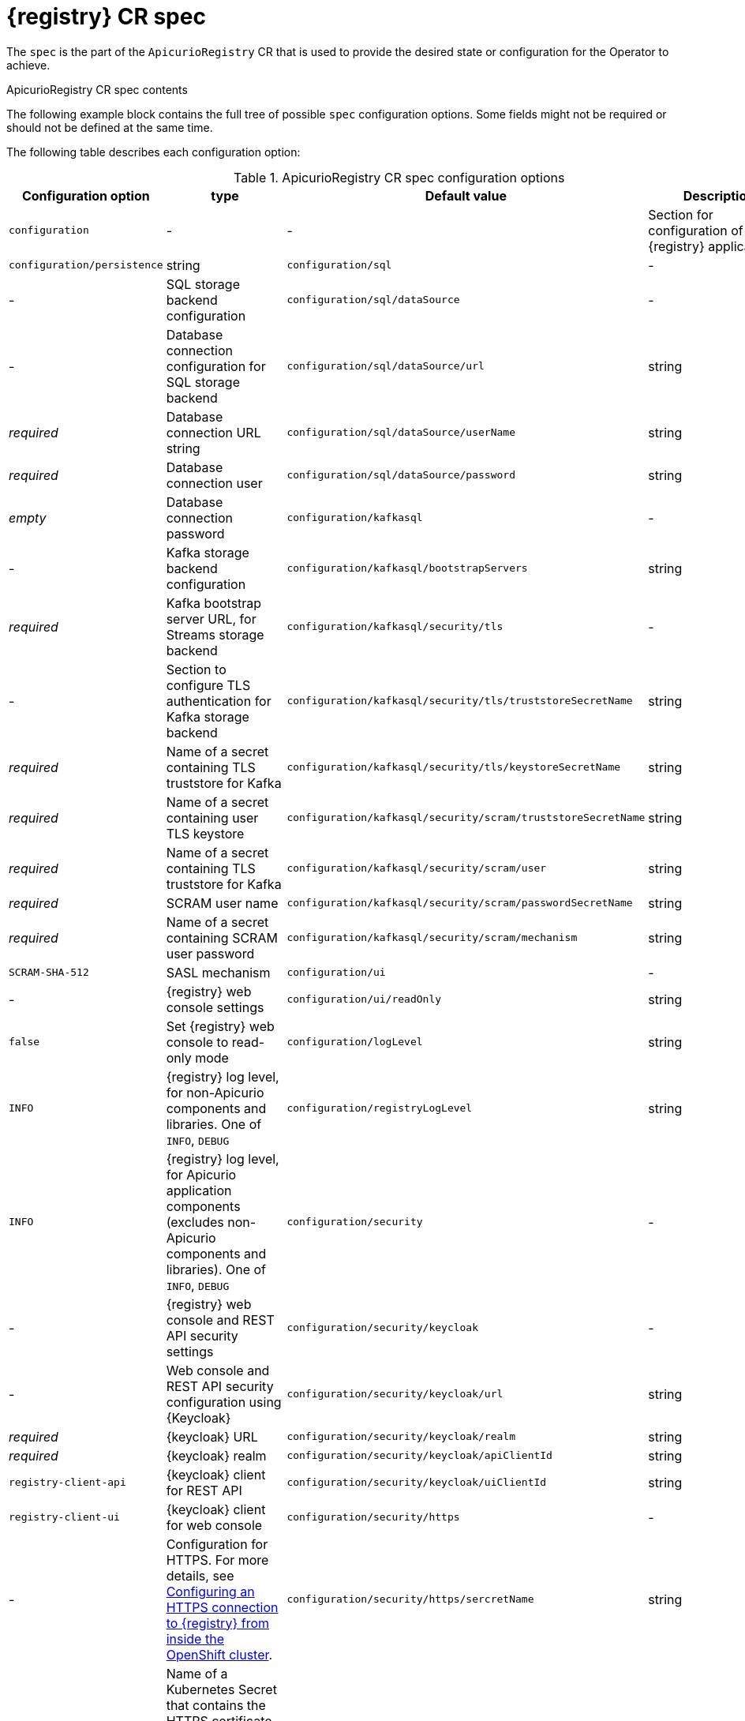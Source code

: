 [#spec]
= {registry} CR spec

The `spec` is the part of the `ApicurioRegistry` CR that is used to provide the desired state or configuration for the Operator to achieve.

.ApicurioRegistry CR spec contents
The following example block contains the full tree of possible `spec` configuration options.
Some fields might not be required or should not be defined at the same time.

ifdef::apicurio-registry[]
[source,yaml]
----
spec:
  configuration:
    persistence: <string>
    sql:
      dataSource:
        url: <string>
        userName: <string>
        password: <string>
    kafkasql:
      bootstrapServers: <string>
      security:
        tls:
          truststoreSecretName: <string>
          keystoreSecretName: <string>
        scram:
          mechanism: <string>
          truststoreSecretName: <string>
          user: <string>
          passwordSecretName: <string>
    ui:
      readOnly: <string>
    logLevel: <string>
    registryLogLevel: <string>
    security:
      keycloak:
        url: <string>
        realm: <string>
        apiClientId: <string>
        uiClientId: <string>
      https:
        disableHttp: <bool>
        secretName: <string>
    env: <k8s.io/api/core/v1 []EnvVar>
  deployment:
    replicas: <int32>
    host: <string>
    affinity: <k8s.io/api/core/v1 Affinity>
    tolerations: <k8s.io/api/core/v1 []Toleration>
    imagePullSecrets: <k8s.io/api/core/v1 []LocalObjectReference>
    metadata:
      annotations: <map[string]string>
      labels: <map[string]string>
    image: <string>
    managedResources:
      disableIngress: <bool>
      disableNetworkPolicy: <bool>
	  disablePodDisruptionBudget: <bool>
    podTemplateSpecPreview: <k8s.io/api/core/v1 PodTemplateSpec>
----
endif::[]

ifdef::service-registry[]
// Currently, the only difference is the absence of the `image` field.
// We want to control which image is being used in the product, and
// `ifdef` can't be used in source blocks.
[source,yaml]
----
spec:
  configuration:
    persistence: <string>
    sql:
      dataSource:
        url: <string>
        userName: <string>
        password: <string>
    kafkasql:
      bootstrapServers: <string>
      security:
        tls:
          truststoreSecretName: <string>
          keystoreSecretName: <string>
        scram:
          mechanism: <string>
          truststoreSecretName: <string>
          user: <string>
          passwordSecretName: <string>
    ui:
      readOnly: <string>
    logLevel: <string>
    registryLogLevel: <string>
    security:
      keycloak:
        url: <string>
        realm: <string>
        apiClientId: <string>
        uiClientId: <string>
      https:
        disableHttp: <bool>
        secretName: <string>
    env: <k8s.io/api/core/v1 []EnvVar>
  deployment:
    replicas: <int32>
    host: <string>
    affinity: <k8s.io/api/core/v1 Affinity>
    tolerations: <k8s.io/api/core/v1 []Toleration>
    imagePullSecrets: <k8s.io/api/core/v1 []LocalObjectReference>
    metadata:
      annotations: <map[string]string>
      labels: <map[string]string>
    managedResources:
      disableIngress: <bool>
      disableNetworkPolicy: <bool>
	  disablePodDisruptionBudget: <bool>
    podTemplateSpecPreview: <k8s.io/api/core/v1 PodTemplateSpec>
----
endif::[]

The following table describes each configuration option:

.ApicurioRegistry CR spec configuration options
[%header,cols="4,2,2,3"]
|===
| Configuration option | type | Default value | Description

| `configuration`
| -
| -
| Section for configuration of {registry} application

| `configuration/persistence`
| string
ifdef::service-registry[]
| _required_
| Storage backend. One of `sql`, `kafkasql`
endif::[]
ifdef::apicurio-registry[]
| `mem`
| Storage backend. One of `mem`, `sql`, `kafkasql`
endif::[]

| `configuration/sql`
| -
| -
| SQL storage backend configuration

| `configuration/sql/dataSource`
| -
| -
| Database connection configuration for SQL storage backend

| `configuration/sql/dataSource/url`
| string
| _required_
| Database connection URL string

| `configuration/sql/dataSource/userName`
| string
| _required_
| Database connection user

| `configuration/sql/dataSource/password`
| string
| _empty_
| Database connection password

| `configuration/kafkasql`
| -
| -
| Kafka storage backend configuration

| `configuration/kafkasql/bootstrapServers`
| string
| _required_
| Kafka bootstrap server URL, for Streams storage backend

| `configuration/kafkasql/security/tls`
| -
| -
| Section to configure TLS authentication for Kafka storage backend

| `configuration/kafkasql/security/tls/truststoreSecretName`
| string
| _required_
| Name of a secret containing TLS truststore for Kafka

| `configuration/kafkasql/security/tls/keystoreSecretName`
| string
| _required_
| Name of a secret containing user TLS keystore

| `configuration/kafkasql/security/scram/truststoreSecretName`
| string
| _required_
| Name of a secret containing TLS truststore for Kafka

| `configuration/kafkasql/security/scram/user`
| string
| _required_
| SCRAM user name

| `configuration/kafkasql/security/scram/passwordSecretName`
| string
| _required_
| Name of a secret containing SCRAM user password

| `configuration/kafkasql/security/scram/mechanism`
| string
| `SCRAM-SHA-512`
| SASL mechanism

| `configuration/ui`
| -
| -
| {registry} web console settings

| `configuration/ui/readOnly`
| string
| `false`
| Set {registry} web console to read-only mode

| `configuration/logLevel`
| string
| `INFO`
| {registry} log level, for non-Apicurio components and libraries. One of `INFO`, `DEBUG`

| `configuration/registryLogLevel`
| string
| `INFO`
| {registry} log level, for Apicurio application components (excludes non-Apicurio components and libraries). One of `INFO`, `DEBUG`

| `configuration/security`
| -
| -
| {registry} web console and REST API security settings

| `configuration/security/keycloak`
| -
| -
| Web console and REST API security configuration using {Keycloak}

| `configuration/security/keycloak/url`
| string
| _required_
| {keycloak} URL

| `configuration/security/keycloak/realm`
| string
| _required_
|  {keycloak} realm

| `configuration/security/keycloak/apiClientId`
| string
| `registry-client-api`
|  {keycloak} client for REST API

| `configuration/security/keycloak/uiClientId`
| string
| `registry-client-ui`
|  {keycloak} client for web console

| `configuration/security/https`
| -
| -
| Configuration for HTTPS. For more details, see xref:ROOT:assembly-registry-maintenance.adoc#registry-https-in-cluster[Configuring an HTTPS connection to {registry} from inside the OpenShift cluster].

| `configuration/security/https/sercretName`
| string
| _empty_
| Name of a Kubernetes Secret that contains the HTTPS certificate and key, which must be named `tls.crt` and `tls.key`, respectively. Setting this field enables HTTPS, and vice versa.

| `configuration/security/https/disableHttp`
| bool
| `false`
| Disable HTTP port and Ingress. HTTPS must be enabled as a prerequisite.

| `configuration/env`
| k8s.io/api/core/v1 []EnvVar
| _empty_
| Configure a list of environment variables to be provided to the {registry} pod. For more details, see xref:ROOT:assembly-registry-maintenance.adoc#manage-registry-environment-variables[Managing {registry} environment variables].

| `deployment`
| -
| -
| Section for {registry} deployment settings

| `deployment/replicas`
| positive integer
| `1`
| Number of {registry} pods to deploy

| `deployment/host`
| string
| _auto-generated_
| Host/URL where the {registry} console and API are available. If possible, {operator} attempts to determine the correct value based on the settings of your cluster router. The value is auto-generated only once, so user can override it afterwards.

| `deployment/affinity`
| k8s.io/api/core/v1 Affinity
| _empty_
| {registry} deployment affinity configuration

| `deployment/tolerations`
| k8s.io/api/core/v1 []Toleration
| _empty_
| {registry} deployment tolerations configuration

| `deployment/imagePullSecrets`
| k8s.io/api/core/v1 []LocalObjectReference
| _empty_
| Configure image pull secrets for {registry} deployment

| `deployment/metadata`
| -
| -
| Configure a set of labels or annotations for the {registry} pod.

| `deployment/metadata/labels`
| map[string]string
| _empty_
| Configure a set of labels for {registry} pod

| `deployment/metadata/annotations`
| map[string]string
| _empty_
| Configure a set of annotations for {registry} pod

ifdef::apicurio-registry[]
| `deployment/image`
| string
| _empty_
| Override the default image being used to deploy {registry}
endif::[]

// TODO vvv
| `deployment/managedResources`
| -
| -
| Section to configure how the {operator} manages Kubernetes resources. For more details, see xref:ROOT:assembly-operator-configuration.adoc#managed-resources[{registry} managed resources].

| `deployment/managedResources/disableIngress`
| bool
| `false`
| If set, the operator will not create and manage an `Ingress` resource for {registry} deployment.

| `deployment/managedResources/disableNetworkPolicy`
| bool
| `false`
| If set, the operator will not create and manage a `NetworkPolicy` resource for {registry} deployment.

| `deployment/managedResources/disablePodDisruptionBudget`
| bool
| `false`
| If set, the operator will not create and manage an `PodDisruptionBudget` resource for {registry} deployment.

| `deployment/podTemplateSpecPreview`
| k8s.io/api/core/v1 PodTemplateSpec
| _empty_
| Configure parts of the {registry} deployment resource. For more details, see xref:ROOT:assembly-registry-maintenance.adoc#pod-spec[Configuring {registry} deployment using PodTemplate].
|===

NOTE: If an option is marked as _required_, it might be conditional on other configuration options being enabled.
Empty values might be accepted, but the Operator does not perform the specified action.
